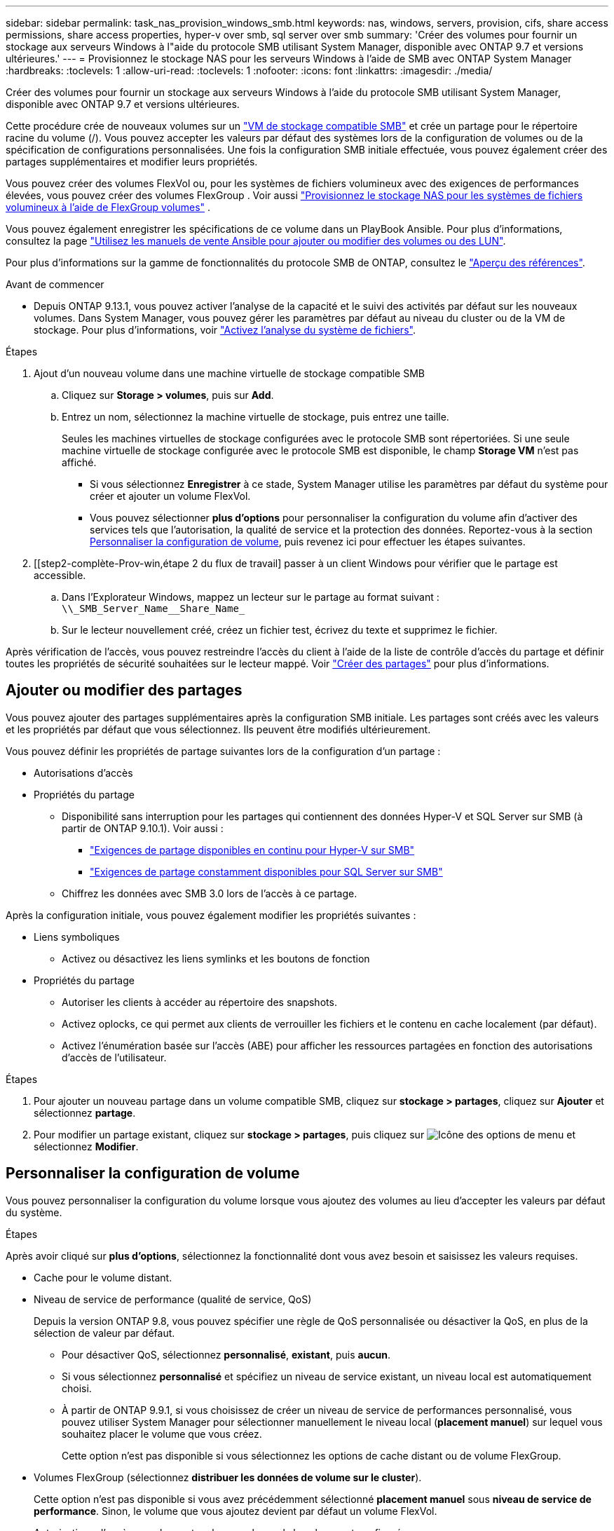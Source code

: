 ---
sidebar: sidebar 
permalink: task_nas_provision_windows_smb.html 
keywords: nas, windows, servers, provision, cifs, share access permissions, share access properties, hyper-v over smb, sql server over smb 
summary: 'Créer des volumes pour fournir un stockage aux serveurs Windows à l"aide du protocole SMB utilisant System Manager, disponible avec ONTAP 9.7 et versions ultérieures.' 
---
= Provisionnez le stockage NAS pour les serveurs Windows à l'aide de SMB avec ONTAP System Manager
:hardbreaks:
:toclevels: 1
:allow-uri-read: 
:toclevels: 1
:nofooter: 
:icons: font
:linkattrs: 
:imagesdir: ./media/


[role="lead"]
Créer des volumes pour fournir un stockage aux serveurs Windows à l'aide du protocole SMB utilisant System Manager, disponible avec ONTAP 9.7 et versions ultérieures.

Cette procédure crée de nouveaux volumes sur un link:task_nas_enable_windows_smb.html["VM de stockage compatible SMB"] et crée un partage pour le répertoire racine du volume (/). Vous pouvez accepter les valeurs par défaut des systèmes lors de la configuration de volumes ou de la spécification de configurations personnalisées. Une fois la configuration SMB initiale effectuée, vous pouvez également créer des partages supplémentaires et modifier leurs propriétés.

Vous pouvez créer des volumes FlexVol ou, pour les systèmes de fichiers volumineux avec des exigences de performances élevées, vous pouvez créer des volumes FlexGroup . Voir aussi link:./flexgroup/provision-nas-flexgroup-task.html["Provisionnez le stockage NAS pour les systèmes de fichiers volumineux à l'aide de FlexGroup volumes"] .

Vous pouvez également enregistrer les spécifications de ce volume dans un PlayBook Ansible. Pour plus d'informations, consultez la page link:task_admin_use_ansible_playbooks_add_edit_volumes_luns.html["Utilisez les manuels de vente Ansible pour ajouter ou modifier des volumes ou des LUN"].

Pour plus d'informations sur la gamme de fonctionnalités du protocole SMB de ONTAP, consultez le link:smb-admin/index.html["Aperçu des références"].

.Avant de commencer
* Depuis ONTAP 9.13.1, vous pouvez activer l'analyse de la capacité et le suivi des activités par défaut sur les nouveaux volumes. Dans System Manager, vous pouvez gérer les paramètres par défaut au niveau du cluster ou de la VM de stockage. Pour plus d'informations, voir https://docs.netapp.com/us-en/ontap/task_nas_file_system_analytics_enable.html["Activez l'analyse du système de fichiers"].


.Étapes
. Ajout d'un nouveau volume dans une machine virtuelle de stockage compatible SMB
+
.. Cliquez sur *Storage > volumes*, puis sur *Add*.
.. Entrez un nom, sélectionnez la machine virtuelle de stockage, puis entrez une taille.
+
Seules les machines virtuelles de stockage configurées avec le protocole SMB sont répertoriées. Si une seule machine virtuelle de stockage configurée avec le protocole SMB est disponible, le champ *Storage VM* n'est pas affiché.

+
*** Si vous sélectionnez *Enregistrer* à ce stade, System Manager utilise les paramètres par défaut du système pour créer et ajouter un volume FlexVol.
*** Vous pouvez sélectionner *plus d'options* pour personnaliser la configuration du volume afin d'activer des services tels que l'autorisation, la qualité de service et la protection des données.  Reportez-vous à la section <<Personnaliser la configuration de volume>>, puis revenez ici pour effectuer les étapes suivantes.




. [[step2-complète-Prov-win,étape 2 du flux de travail] passer à un client Windows pour vérifier que le partage est accessible.
+
.. Dans l'Explorateur Windows, mappez un lecteur sur le partage au format suivant : `+\\_SMB_Server_Name__Share_Name_+`
.. Sur le lecteur nouvellement créé, créez un fichier test, écrivez du texte et supprimez le fichier.




Après vérification de l'accès, vous pouvez restreindre l'accès du client à l'aide de la liste de contrôle d'accès du partage et définir toutes les propriétés de sécurité souhaitées sur le lecteur mappé. Voir link:smb-config/create-share-task.html["Créer des partages"] pour plus d'informations.



== Ajouter ou modifier des partages

Vous pouvez ajouter des partages supplémentaires après la configuration SMB initiale. Les partages sont créés avec les valeurs et les propriétés par défaut que vous sélectionnez. Ils peuvent être modifiés ultérieurement.

Vous pouvez définir les propriétés de partage suivantes lors de la configuration d'un partage :

* Autorisations d'accès
* Propriétés du partage
+
** Disponibilité sans interruption pour les partages qui contiennent des données Hyper-V et SQL Server sur SMB (à partir de ONTAP 9.10.1). Voir aussi :
+
*** link:smb-hyper-v-sql/continuously-available-share-hyper-v-concept.html["Exigences de partage disponibles en continu pour Hyper-V sur SMB"]
*** link:smb-hyper-v-sql/continuously-available-share-sql-concept.html["Exigences de partage constamment disponibles pour SQL Server sur SMB"]


** Chiffrez les données avec SMB 3.0 lors de l'accès à ce partage.




Après la configuration initiale, vous pouvez également modifier les propriétés suivantes :

* Liens symboliques
+
** Activez ou désactivez les liens symlinks et les boutons de fonction


* Propriétés du partage
+
** Autoriser les clients à accéder au répertoire des snapshots.
** Activez oplocks, ce qui permet aux clients de verrouiller les fichiers et le contenu en cache localement (par défaut).
** Activez l'énumération basée sur l'accès (ABE) pour afficher les ressources partagées en fonction des autorisations d'accès de l'utilisateur.




.Étapes
. Pour ajouter un nouveau partage dans un volume compatible SMB, cliquez sur **stockage > partages**, cliquez sur **Ajouter** et sélectionnez **partage**.
. Pour modifier un partage existant, cliquez sur **stockage > partages**, puis cliquez sur image:icon_kabob.gif["Icône des options de menu"] et sélectionnez **Modifier**.




== Personnaliser la configuration de volume

Vous pouvez personnaliser la configuration du volume lorsque vous ajoutez des volumes au lieu d'accepter les valeurs par défaut du système.

.Étapes
Après avoir cliqué sur *plus d'options*, sélectionnez la fonctionnalité dont vous avez besoin et saisissez les valeurs requises.

* Cache pour le volume distant.
* Niveau de service de performance (qualité de service, QoS)
+
Depuis la version ONTAP 9.8, vous pouvez spécifier une règle de QoS personnalisée ou désactiver la QoS, en plus de la sélection de valeur par défaut.

+
** Pour désactiver QoS, sélectionnez *personnalisé*, *existant*, puis *aucun*.
** Si vous sélectionnez *personnalisé* et spécifiez un niveau de service existant, un niveau local est automatiquement choisi.
** À partir de ONTAP 9.9.1, si vous choisissez de créer un niveau de service de performances personnalisé, vous pouvez utiliser System Manager pour sélectionner manuellement le niveau local (*placement manuel*) sur lequel vous souhaitez placer le volume que vous créez.
+
Cette option n'est pas disponible si vous sélectionnez les options de cache distant ou de volume FlexGroup.



* Volumes FlexGroup (sélectionnez *distribuer les données de volume sur le cluster*).
+
Cette option n'est pas disponible si vous avez précédemment sélectionné *placement manuel* sous *niveau de service de performance*.   Sinon, le volume que vous ajoutez devient par défaut un volume FlexVol.

* Autorisations d'accès pour les protocoles pour lesquels le volume est configuré.
* Protection des données avec SnapMirror (local ou distant), spécifiez ensuite la règle de protection et les paramètres du cluster de destination dans les listes déroulantes.
* Sélectionnez *Save* pour créer le volume et l'ajouter au cluster et à la machine virtuelle de stockage.



NOTE: Une fois le volume enregistré, revenez à <<step2-compl-prov-win>> Pour effectuer le provisionnement complet des serveurs Windows avec SMB.



== D'autres façons de le faire dans ONTAP

|===


| Pour effectuer cette tâche avec... | Reportez-vous à... 


| System Manager Classic (ONTAP 9.7 et versions antérieures) | link:https://docs.netapp.com/us-en/ontap-system-manager-classic/smb-config/index.html["Présentation de la configuration SMB"^] 


| Interface de ligne de commande ONTAP | link:smb-config/index.html["Présentation de la configuration SMB avec l'interface de ligne de commande"] 
|===